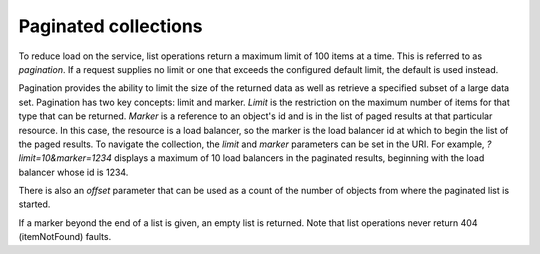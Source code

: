 .. _general-api-info-paginated-collections:

=====================
Paginated collections
=====================

To reduce load on the service, list operations return a maximum limit of 100 items at a time. This is referred to as *pagination*. If a request supplies no limit or one that exceeds the configured default limit, the default is used instead.

Pagination provides the ability to limit the size of the returned data as well as retrieve a specified subset of a large data set. Pagination has two key concepts: limit and marker. *Limit* is the restriction on the maximum number of items for that type that can be returned. *Marker* is a reference to an object's id and is in the list of paged results at that particular resource. In this case, the resource is a load balancer, so the marker is the load balancer id at which to begin the list of the paged results. To navigate the collection, the `limit` and `marker` parameters can be set in the URI. For example, `?limit=10&marker=1234` displays a maximum of 10 load balancers in the paginated results, beginning with the load balancer whose id is 1234.

There is also an `offset` parameter that can be used as a count of the number of objects from where the paginated list is started.

If a marker beyond the end of a list is given, an empty list is returned. Note that list operations never return 404 (itemNotFound) faults.
